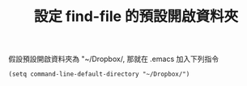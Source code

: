 #+TITLE: 設定 find-file 的預設開啟資料夾

假設預設開啟資料夾為 "~/Dropbox/, 那就在 .emacs 加入下列指令

#+BEGIN_SRC emacs
  (setq command-line-default-directory "~/Dropbox/")
#+END_SRC

